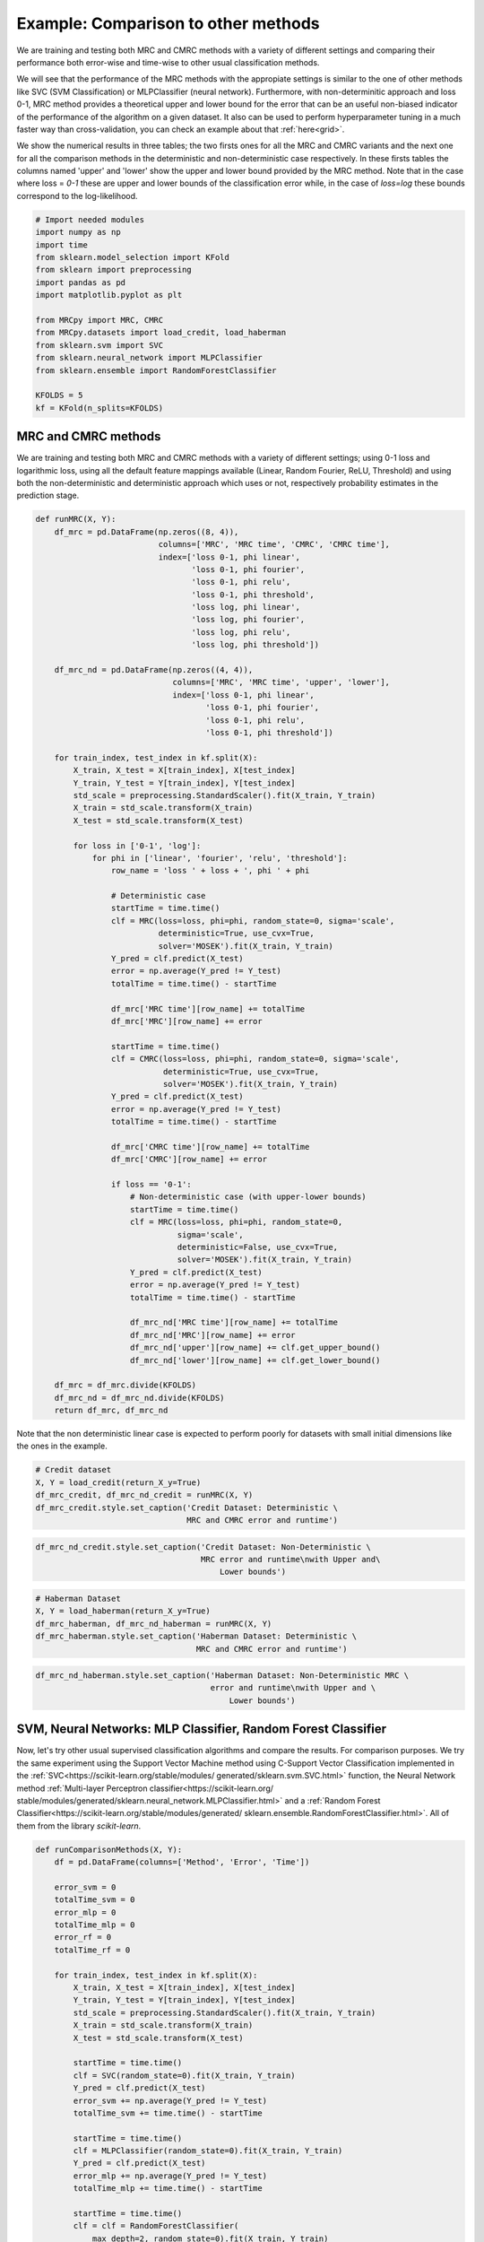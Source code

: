 
.. DO NOT EDIT.
.. THIS FILE WAS AUTOMATICALLY GENERATED BY SPHINX-GALLERY.
.. TO MAKE CHANGES, EDIT THE SOURCE PYTHON FILE:
.. "auto_examples/further_examples/plot_comparison.py"
.. LINE NUMBERS ARE GIVEN BELOW.

.. only:: html

    .. note::
        :class: sphx-glr-download-link-note

        Click :ref:`here <sphx_glr_download_auto_examples_further_examples_plot_comparison.py>`
        to download the full example code

.. rst-class:: sphx-glr-example-title

.. _sphx_glr_auto_examples_further_examples_plot_comparison.py:


.. _ex_comp:

Example: Comparison to other methods
========================================
We are training and testing both MRC and CMRC methods with
a variety of different settings and comparing their performance both
error-wise and time-wise to other usual classification methods.

We will see that the performance of the MRC methods with the appropiate
settings is similar to the one of other methods like SVC (SVM Classification)
or MLPClassifier (neural network).
Furthermore, with non-determinitic approach and loss 0-1,
MRC method provides a theoretical upper and lower bound for the error
that can be an useful non-biased indicator of the performance of the
algorithm on a given dataset.
It also can be used to perform hyperparameter tuning in a much faster way than
cross-validation, you can check an example about that :ref:`here<grid>`.

We show the numerical results in three tables; the two firsts ones for all
the MRC and CMRC variants and the next one for all the comparison methods
in the deterministic and non-deterministic case respectively.
In these firsts tables the columns named 'upper' and 'lower' show the
upper and lower bound provided by the MRC method.
Note that in the case where loss = `0-1` these are upper and
lower bounds of the classification error while, in the case of `loss=log`
these bounds correspond to the log-likelihood.

.. GENERATED FROM PYTHON SOURCE LINES 30-48

.. code-block:: default


    # Import needed modules
    import numpy as np
    import time
    from sklearn.model_selection import KFold
    from sklearn import preprocessing
    import pandas as pd
    import matplotlib.pyplot as plt

    from MRCpy import MRC, CMRC
    from MRCpy.datasets import load_credit, load_haberman
    from sklearn.svm import SVC
    from sklearn.neural_network import MLPClassifier
    from sklearn.ensemble import RandomForestClassifier

    KFOLDS = 5
    kf = KFold(n_splits=KFOLDS)








.. GENERATED FROM PYTHON SOURCE LINES 49-57

MRC and CMRC methods
^^^^^^^^^^^^
We are training and testing both MRC and CMRC methods with
a variety of different settings; using 0-1 loss and logarithmic loss, using
all the default feature mappings available (Linear, Random Fourier, ReLU,
Threshold) and using both the non-deterministic and deterministic
approach which uses or not,
respectively probability estimates in the prediction stage.

.. GENERATED FROM PYTHON SOURCE LINES 57-133

.. code-block:: default



    def runMRC(X, Y):
        df_mrc = pd.DataFrame(np.zeros((8, 4)),
                              columns=['MRC', 'MRC time', 'CMRC', 'CMRC time'],
                              index=['loss 0-1, phi linear',
                                     'loss 0-1, phi fourier',
                                     'loss 0-1, phi relu',
                                     'loss 0-1, phi threshold',
                                     'loss log, phi linear',
                                     'loss log, phi fourier',
                                     'loss log, phi relu',
                                     'loss log, phi threshold'])

        df_mrc_nd = pd.DataFrame(np.zeros((4, 4)),
                                 columns=['MRC', 'MRC time', 'upper', 'lower'],
                                 index=['loss 0-1, phi linear',
                                        'loss 0-1, phi fourier',
                                        'loss 0-1, phi relu',
                                        'loss 0-1, phi threshold'])

        for train_index, test_index in kf.split(X):
            X_train, X_test = X[train_index], X[test_index]
            Y_train, Y_test = Y[train_index], Y[test_index]
            std_scale = preprocessing.StandardScaler().fit(X_train, Y_train)
            X_train = std_scale.transform(X_train)
            X_test = std_scale.transform(X_test)

            for loss in ['0-1', 'log']:
                for phi in ['linear', 'fourier', 'relu', 'threshold']:
                    row_name = 'loss ' + loss + ', phi ' + phi

                    # Deterministic case
                    startTime = time.time()
                    clf = MRC(loss=loss, phi=phi, random_state=0, sigma='scale',
                              deterministic=True, use_cvx=True,
                              solver='MOSEK').fit(X_train, Y_train)
                    Y_pred = clf.predict(X_test)
                    error = np.average(Y_pred != Y_test)
                    totalTime = time.time() - startTime

                    df_mrc['MRC time'][row_name] += totalTime
                    df_mrc['MRC'][row_name] += error

                    startTime = time.time()
                    clf = CMRC(loss=loss, phi=phi, random_state=0, sigma='scale',
                               deterministic=True, use_cvx=True,
                               solver='MOSEK').fit(X_train, Y_train)
                    Y_pred = clf.predict(X_test)
                    error = np.average(Y_pred != Y_test)
                    totalTime = time.time() - startTime

                    df_mrc['CMRC time'][row_name] += totalTime
                    df_mrc['CMRC'][row_name] += error

                    if loss == '0-1':
                        # Non-deterministic case (with upper-lower bounds)
                        startTime = time.time()
                        clf = MRC(loss=loss, phi=phi, random_state=0,
                                  sigma='scale',
                                  deterministic=False, use_cvx=True,
                                  solver='MOSEK').fit(X_train, Y_train)
                        Y_pred = clf.predict(X_test)
                        error = np.average(Y_pred != Y_test)
                        totalTime = time.time() - startTime

                        df_mrc_nd['MRC time'][row_name] += totalTime
                        df_mrc_nd['MRC'][row_name] += error
                        df_mrc_nd['upper'][row_name] += clf.get_upper_bound()
                        df_mrc_nd['lower'][row_name] += clf.get_lower_bound()

        df_mrc = df_mrc.divide(KFOLDS)
        df_mrc_nd = df_mrc_nd.divide(KFOLDS)
        return df_mrc, df_mrc_nd









.. GENERATED FROM PYTHON SOURCE LINES 134-137

Note that the non deterministic linear case is expected to perform poorly
for datasets with small initial dimensions
like the ones in the example.

.. GENERATED FROM PYTHON SOURCE LINES 137-144

.. code-block:: default


    # Credit dataset
    X, Y = load_credit(return_X_y=True)
    df_mrc_credit, df_mrc_nd_credit = runMRC(X, Y)
    df_mrc_credit.style.set_caption('Credit Dataset: Deterministic \
                                    MRC and CMRC error and runtime')






.. raw:: html

    <div class="output_subarea output_html rendered_html output_result">
    <style  type="text/css" >
    </style><table id="T_24eb5_" ><caption>Credit Dataset: Deterministic                                 MRC and CMRC error and runtime</caption><thead>    <tr>        <th class="blank level0" ></th>        <th class="col_heading level0 col0" >MRC</th>        <th class="col_heading level0 col1" >MRC time</th>        <th class="col_heading level0 col2" >CMRC</th>        <th class="col_heading level0 col3" >CMRC time</th>    </tr></thead><tbody>
                    <tr>
                            <th id="T_24eb5_level0_row0" class="row_heading level0 row0" >loss 0-1, phi linear</th>
                            <td id="T_24eb5_row0_col0" class="data row0 col0" >0.146377</td>
                            <td id="T_24eb5_row0_col1" class="data row0 col1" >0.058770</td>
                            <td id="T_24eb5_row0_col2" class="data row0 col2" >0.146377</td>
                            <td id="T_24eb5_row0_col3" class="data row0 col3" >3.010724</td>
                </tr>
                <tr>
                            <th id="T_24eb5_level0_row1" class="row_heading level0 row1" >loss 0-1, phi fourier</th>
                            <td id="T_24eb5_row1_col0" class="data row1 col0" >0.155072</td>
                            <td id="T_24eb5_row1_col1" class="data row1 col1" >1.683093</td>
                            <td id="T_24eb5_row1_col2" class="data row1 col2" >0.163768</td>
                            <td id="T_24eb5_row1_col3" class="data row1 col3" >71.373650</td>
                </tr>
                <tr>
                            <th id="T_24eb5_level0_row2" class="row_heading level0 row2" >loss 0-1, phi relu</th>
                            <td id="T_24eb5_row2_col0" class="data row2 col0" >0.147826</td>
                            <td id="T_24eb5_row2_col1" class="data row2 col1" >1.202868</td>
                            <td id="T_24eb5_row2_col2" class="data row2 col2" >0.172464</td>
                            <td id="T_24eb5_row2_col3" class="data row2 col3" >33.236660</td>
                </tr>
                <tr>
                            <th id="T_24eb5_level0_row3" class="row_heading level0 row3" >loss 0-1, phi threshold</th>
                            <td id="T_24eb5_row3_col0" class="data row3 col0" >0.143478</td>
                            <td id="T_24eb5_row3_col1" class="data row3 col1" >1.601839</td>
                            <td id="T_24eb5_row3_col2" class="data row3 col2" >0.171014</td>
                            <td id="T_24eb5_row3_col3" class="data row3 col3" >55.256403</td>
                </tr>
                <tr>
                            <th id="T_24eb5_level0_row4" class="row_heading level0 row4" >loss log, phi linear</th>
                            <td id="T_24eb5_row4_col0" class="data row4 col0" >0.146377</td>
                            <td id="T_24eb5_row4_col1" class="data row4 col1" >3.086707</td>
                            <td id="T_24eb5_row4_col2" class="data row4 col2" >0.152174</td>
                            <td id="T_24eb5_row4_col3" class="data row4 col3" >2.946978</td>
                </tr>
                <tr>
                            <th id="T_24eb5_level0_row5" class="row_heading level0 row5" >loss log, phi fourier</th>
                            <td id="T_24eb5_row5_col0" class="data row5 col0" >0.155072</td>
                            <td id="T_24eb5_row5_col1" class="data row5 col1" >12.094807</td>
                            <td id="T_24eb5_row5_col2" class="data row5 col2" >0.162319</td>
                            <td id="T_24eb5_row5_col3" class="data row5 col3" >13.378454</td>
                </tr>
                <tr>
                            <th id="T_24eb5_level0_row6" class="row_heading level0 row6" >loss log, phi relu</th>
                            <td id="T_24eb5_row6_col0" class="data row6 col0" >0.147826</td>
                            <td id="T_24eb5_row6_col1" class="data row6 col1" >7.286569</td>
                            <td id="T_24eb5_row6_col2" class="data row6 col2" >0.162319</td>
                            <td id="T_24eb5_row6_col3" class="data row6 col3" >6.235941</td>
                </tr>
                <tr>
                            <th id="T_24eb5_level0_row7" class="row_heading level0 row7" >loss log, phi threshold</th>
                            <td id="T_24eb5_row7_col0" class="data row7 col0" >0.139130</td>
                            <td id="T_24eb5_row7_col1" class="data row7 col1" >7.989669</td>
                            <td id="T_24eb5_row7_col2" class="data row7 col2" >0.162319</td>
                            <td id="T_24eb5_row7_col3" class="data row7 col3" >7.813012</td>
                </tr>
        </tbody></table>
    </div>
    <br />
    <br />

.. GENERATED FROM PYTHON SOURCE LINES 145-150

.. code-block:: default


    df_mrc_nd_credit.style.set_caption('Credit Dataset: Non-Deterministic \
                                       MRC error and runtime\nwith Upper and\
                                           Lower bounds')






.. raw:: html

    <div class="output_subarea output_html rendered_html output_result">
    <style  type="text/css" >
    </style><table id="T_b389e_" ><caption>Credit Dataset: Non-Deterministic                                    MRC error and runtime
    with Upper and                                       Lower bounds</caption><thead>    <tr>        <th class="blank level0" ></th>        <th class="col_heading level0 col0" >MRC</th>        <th class="col_heading level0 col1" >MRC time</th>        <th class="col_heading level0 col2" >upper</th>        <th class="col_heading level0 col3" >lower</th>    </tr></thead><tbody>
                    <tr>
                            <th id="T_b389e_level0_row0" class="row_heading level0 row0" >loss 0-1, phi linear</th>
                            <td id="T_b389e_row0_col0" class="data row0 col0" >0.146377</td>
                            <td id="T_b389e_row0_col1" class="data row0 col1" >0.073472</td>
                            <td id="T_b389e_row0_col2" class="data row0 col2" >0.150086</td>
                            <td id="T_b389e_row0_col3" class="data row0 col3" >0.136146</td>
                </tr>
                <tr>
                            <th id="T_b389e_level0_row1" class="row_heading level0 row1" >loss 0-1, phi fourier</th>
                            <td id="T_b389e_row1_col0" class="data row1 col0" >0.166667</td>
                            <td id="T_b389e_row1_col1" class="data row1 col1" >1.662152</td>
                            <td id="T_b389e_row1_col2" class="data row1 col2" >0.157206</td>
                            <td id="T_b389e_row1_col3" class="data row1 col3" >0.111953</td>
                </tr>
                <tr>
                            <th id="T_b389e_level0_row2" class="row_heading level0 row2" >loss 0-1, phi relu</th>
                            <td id="T_b389e_row2_col0" class="data row2 col0" >0.157971</td>
                            <td id="T_b389e_row2_col1" class="data row2 col1" >1.263810</td>
                            <td id="T_b389e_row2_col2" class="data row2 col2" >0.175849</td>
                            <td id="T_b389e_row2_col3" class="data row2 col3" >0.106388</td>
                </tr>
                <tr>
                            <th id="T_b389e_level0_row3" class="row_heading level0 row3" >loss 0-1, phi threshold</th>
                            <td id="T_b389e_row3_col0" class="data row3 col0" >0.142029</td>
                            <td id="T_b389e_row3_col1" class="data row3 col1" >1.543266</td>
                            <td id="T_b389e_row3_col2" class="data row3 col2" >0.152686</td>
                            <td id="T_b389e_row3_col3" class="data row3 col3" >0.123401</td>
                </tr>
        </tbody></table>
    </div>
    <br />
    <br />

.. GENERATED FROM PYTHON SOURCE LINES 151-158

.. code-block:: default


    # Haberman Dataset
    X, Y = load_haberman(return_X_y=True)
    df_mrc_haberman, df_mrc_nd_haberman = runMRC(X, Y)
    df_mrc_haberman.style.set_caption('Haberman Dataset: Deterministic \
                                      MRC and CMRC error and runtime')






.. raw:: html

    <div class="output_subarea output_html rendered_html output_result">
    <style  type="text/css" >
    </style><table id="T_ff46c_" ><caption>Haberman Dataset: Deterministic                                   MRC and CMRC error and runtime</caption><thead>    <tr>        <th class="blank level0" ></th>        <th class="col_heading level0 col0" >MRC</th>        <th class="col_heading level0 col1" >MRC time</th>        <th class="col_heading level0 col2" >CMRC</th>        <th class="col_heading level0 col3" >CMRC time</th>    </tr></thead><tbody>
                    <tr>
                            <th id="T_ff46c_level0_row0" class="row_heading level0 row0" >loss 0-1, phi linear</th>
                            <td id="T_ff46c_row0_col0" class="data row0 col0" >0.268324</td>
                            <td id="T_ff46c_row0_col1" class="data row0 col1" >0.035270</td>
                            <td id="T_ff46c_row0_col2" class="data row0 col2" >0.268324</td>
                            <td id="T_ff46c_row0_col3" class="data row0 col3" >0.981374</td>
                </tr>
                <tr>
                            <th id="T_ff46c_level0_row1" class="row_heading level0 row1" >loss 0-1, phi fourier</th>
                            <td id="T_ff46c_row1_col0" class="data row1 col0" >0.274617</td>
                            <td id="T_ff46c_row1_col1" class="data row1 col1" >0.701946</td>
                            <td id="T_ff46c_row1_col2" class="data row1 col2" >0.264833</td>
                            <td id="T_ff46c_row1_col3" class="data row1 col3" >15.823104</td>
                </tr>
                <tr>
                            <th id="T_ff46c_level0_row2" class="row_heading level0 row2" >loss 0-1, phi relu</th>
                            <td id="T_ff46c_row2_col0" class="data row2 col0" >0.287678</td>
                            <td id="T_ff46c_row2_col1" class="data row2 col1" >0.791632</td>
                            <td id="T_ff46c_row2_col2" class="data row2 col2" >0.290904</td>
                            <td id="T_ff46c_row2_col3" class="data row2 col3" >9.171014</td>
                </tr>
                <tr>
                            <th id="T_ff46c_level0_row3" class="row_heading level0 row3" >loss 0-1, phi threshold</th>
                            <td id="T_ff46c_row3_col0" class="data row3 col0" >0.294183</td>
                            <td id="T_ff46c_row3_col1" class="data row3 col1" >0.105017</td>
                            <td id="T_ff46c_row3_col2" class="data row3 col2" >0.294130</td>
                            <td id="T_ff46c_row3_col3" class="data row3 col3" >2.108408</td>
                </tr>
                <tr>
                            <th id="T_ff46c_level0_row4" class="row_heading level0 row4" >loss log, phi linear</th>
                            <td id="T_ff46c_row4_col0" class="data row4 col0" >0.268324</td>
                            <td id="T_ff46c_row4_col1" class="data row4 col1" >1.708961</td>
                            <td id="T_ff46c_row4_col2" class="data row4 col2" >0.261766</td>
                            <td id="T_ff46c_row4_col3" class="data row4 col3" >1.724847</td>
                </tr>
                <tr>
                            <th id="T_ff46c_level0_row5" class="row_heading level0 row5" >loss log, phi fourier</th>
                            <td id="T_ff46c_row5_col0" class="data row5 col0" >0.274617</td>
                            <td id="T_ff46c_row5_col1" class="data row5 col1" >5.279028</td>
                            <td id="T_ff46c_row5_col2" class="data row5 col2" >0.277684</td>
                            <td id="T_ff46c_row5_col3" class="data row5 col3" >4.788593</td>
                </tr>
                <tr>
                            <th id="T_ff46c_level0_row6" class="row_heading level0 row6" >loss log, phi relu</th>
                            <td id="T_ff46c_row6_col0" class="data row6 col0" >0.287678</td>
                            <td id="T_ff46c_row6_col1" class="data row6 col1" >3.804535</td>
                            <td id="T_ff46c_row6_col2" class="data row6 col2" >0.381121</td>
                            <td id="T_ff46c_row6_col3" class="data row6 col3" >2.507711</td>
                </tr>
                <tr>
                            <th id="T_ff46c_level0_row7" class="row_heading level0 row7" >loss log, phi threshold</th>
                            <td id="T_ff46c_row7_col0" class="data row7 col0" >0.294130</td>
                            <td id="T_ff46c_row7_col1" class="data row7 col1" >1.539445</td>
                            <td id="T_ff46c_row7_col2" class="data row7 col2" >0.267953</td>
                            <td id="T_ff46c_row7_col3" class="data row7 col3" >1.592623</td>
                </tr>
        </tbody></table>
    </div>
    <br />
    <br />

.. GENERATED FROM PYTHON SOURCE LINES 159-164

.. code-block:: default


    df_mrc_nd_haberman.style.set_caption('Haberman Dataset: Non-Deterministic MRC \
                                         error and runtime\nwith Upper and \
                                             Lower bounds')






.. raw:: html

    <div class="output_subarea output_html rendered_html output_result">
    <style  type="text/css" >
    </style><table id="T_e495d_" ><caption>Haberman Dataset: Non-Deterministic MRC                                      error and runtime
    with Upper and                                          Lower bounds</caption><thead>    <tr>        <th class="blank level0" ></th>        <th class="col_heading level0 col0" >MRC</th>        <th class="col_heading level0 col1" >MRC time</th>        <th class="col_heading level0 col2" >upper</th>        <th class="col_heading level0 col3" >lower</th>    </tr></thead><tbody>
                    <tr>
                            <th id="T_e495d_level0_row0" class="row_heading level0 row0" >loss 0-1, phi linear</th>
                            <td id="T_e495d_row0_col0" class="data row0 col0" >0.274775</td>
                            <td id="T_e495d_row0_col1" class="data row0 col1" >0.039166</td>
                            <td id="T_e495d_row0_col2" class="data row0 col2" >0.271849</td>
                            <td id="T_e495d_row0_col3" class="data row0 col3" >0.254460</td>
                </tr>
                <tr>
                            <th id="T_e495d_level0_row1" class="row_heading level0 row1" >loss 0-1, phi fourier</th>
                            <td id="T_e495d_row1_col0" class="data row1 col0" >0.284400</td>
                            <td id="T_e495d_row1_col1" class="data row1 col1" >0.848009</td>
                            <td id="T_e495d_row1_col2" class="data row1 col2" >0.251392</td>
                            <td id="T_e495d_row1_col3" class="data row1 col3" >0.212770</td>
                </tr>
                <tr>
                            <th id="T_e495d_level0_row2" class="row_heading level0 row2" >loss 0-1, phi relu</th>
                            <td id="T_e495d_row2_col0" class="data row2 col0" >0.280962</td>
                            <td id="T_e495d_row2_col1" class="data row2 col1" >0.813460</td>
                            <td id="T_e495d_row2_col2" class="data row2 col2" >0.256867</td>
                            <td id="T_e495d_row2_col3" class="data row2 col3" >0.216255</td>
                </tr>
                <tr>
                            <th id="T_e495d_level0_row3" class="row_heading level0 row3" >loss 0-1, phi threshold</th>
                            <td id="T_e495d_row3_col0" class="data row3 col0" >0.300687</td>
                            <td id="T_e495d_row3_col1" class="data row3 col1" >0.163616</td>
                            <td id="T_e495d_row3_col2" class="data row3 col2" >0.257160</td>
                            <td id="T_e495d_row3_col3" class="data row3 col3" >0.229775</td>
                </tr>
        </tbody></table>
    </div>
    <br />
    <br />

.. GENERATED FROM PYTHON SOURCE LINES 165-180

SVM, Neural Networks: MLP Classifier, Random Forest Classifier
^^^^^^^^^^^^^^^^^^^^^^^^^^^^^^^^^^^^^^^^^^^^^^^^^^^^^^^^^^^^^^
Now, let's try other usual supervised classification algorithms and compare
the results.
For comparison purposes. We try the same experiment using the Support Vector
Machine method using C-Support Vector Classification implemented in the
:ref:`SVC<https://scikit-learn.org/stable/modules/
generated/sklearn.svm.SVC.html>`
function, the Neural Network
method :ref:`Multi-layer Perceptron classifier<https://scikit-learn.org/
stable/modules/generated/sklearn.neural_network.MLPClassifier.html>`
and a :ref:`Random Forest
Classifier<https://scikit-learn.org/stable/modules/generated/
sklearn.ensemble.RandomForestClassifier.html>`.
All of them from the library `scikit-learn`.

.. GENERATED FROM PYTHON SOURCE LINES 180-235

.. code-block:: default



    def runComparisonMethods(X, Y):
        df = pd.DataFrame(columns=['Method', 'Error', 'Time'])

        error_svm = 0
        totalTime_svm = 0
        error_mlp = 0
        totalTime_mlp = 0
        error_rf = 0
        totalTime_rf = 0

        for train_index, test_index in kf.split(X):
            X_train, X_test = X[train_index], X[test_index]
            Y_train, Y_test = Y[train_index], Y[test_index]
            std_scale = preprocessing.StandardScaler().fit(X_train, Y_train)
            X_train = std_scale.transform(X_train)
            X_test = std_scale.transform(X_test)

            startTime = time.time()
            clf = SVC(random_state=0).fit(X_train, Y_train)
            Y_pred = clf.predict(X_test)
            error_svm += np.average(Y_pred != Y_test)
            totalTime_svm += time.time() - startTime

            startTime = time.time()
            clf = MLPClassifier(random_state=0).fit(X_train, Y_train)
            Y_pred = clf.predict(X_test)
            error_mlp += np.average(Y_pred != Y_test)
            totalTime_mlp += time.time() - startTime

            startTime = time.time()
            clf = clf = RandomForestClassifier(
                max_depth=2, random_state=0).fit(X_train, Y_train)
            Y_pred = clf.predict(X_test)
            error_rf += np.average(Y_pred != Y_test)
            totalTime_rf += time.time() - startTime

        error_svm /= KFOLDS
        totalTime_svm /= KFOLDS
        error_mlp /= KFOLDS
        totalTime_mlp /= KFOLDS
        error_rf /= KFOLDS
        totalTime_rf /= KFOLDS

        df = df.append({'Method': 'SVM', 'Error': error_svm,
                        'Time': totalTime_svm}, ignore_index=True)
        df = df.append({'Method': 'NN-MLP', 'Error': error_mlp,
                        'Time': totalTime_mlp}, ignore_index=True)
        df = df.append({'Method': 'Random Forest', 'Error': error_rf,
                        'Time': totalTime_rf}, ignore_index=True)
        df = df.set_index('Method')
        return df









.. GENERATED FROM PYTHON SOURCE LINES 236-243

.. code-block:: default


    # Credit Dataset
    X, Y = load_credit(return_X_y=True)
    df_credit = runComparisonMethods(X, Y)
    df_credit.style.set_caption('Credit Dataset: Different \
                                methods error and runtime')






.. raw:: html

    <div class="output_subarea output_html rendered_html output_result">
    <style  type="text/css" >
    </style><table id="T_8b508_" ><caption>Credit Dataset: Different                             methods error and runtime</caption><thead>    <tr>        <th class="blank level0" ></th>        <th class="col_heading level0 col0" >Error</th>        <th class="col_heading level0 col1" >Time</th>    </tr>    <tr>        <th class="index_name level0" >Method</th>        <th class="blank" ></th>        <th class="blank" ></th>    </tr></thead><tbody>
                    <tr>
                            <th id="T_8b508_level0_row0" class="row_heading level0 row0" >SVM</th>
                            <td id="T_8b508_row0_col0" class="data row0 col0" >0.166667</td>
                            <td id="T_8b508_row0_col1" class="data row0 col1" >0.018732</td>
                </tr>
                <tr>
                            <th id="T_8b508_level0_row1" class="row_heading level0 row1" >NN-MLP</th>
                            <td id="T_8b508_row1_col0" class="data row1 col0" >0.150725</td>
                            <td id="T_8b508_row1_col1" class="data row1 col1" >0.663885</td>
                </tr>
                <tr>
                            <th id="T_8b508_level0_row2" class="row_heading level0 row2" >Random Forest</th>
                            <td id="T_8b508_row2_col0" class="data row2 col0" >0.165217</td>
                            <td id="T_8b508_row2_col1" class="data row2 col1" >0.207265</td>
                </tr>
        </tbody></table>
    </div>
    <br />
    <br />

.. GENERATED FROM PYTHON SOURCE LINES 244-251

.. code-block:: default


    # Haberman Dataset
    X, Y = load_haberman(return_X_y=True)
    df_haberman = runComparisonMethods(X, Y)
    df_haberman.style.set_caption('Haberman Dataset: Different \
                                  methods error and runtime')






.. raw:: html

    <div class="output_subarea output_html rendered_html output_result">
    <style  type="text/css" >
    </style><table id="T_64d61_" ><caption>Haberman Dataset: Different                               methods error and runtime</caption><thead>    <tr>        <th class="blank level0" ></th>        <th class="col_heading level0 col0" >Error</th>        <th class="col_heading level0 col1" >Time</th>    </tr>    <tr>        <th class="index_name level0" >Method</th>        <th class="blank" ></th>        <th class="blank" ></th>    </tr></thead><tbody>
                    <tr>
                            <th id="T_64d61_level0_row0" class="row_heading level0 row0" >SVM</th>
                            <td id="T_64d61_row0_col0" class="data row0 col0" >0.258488</td>
                            <td id="T_64d61_row0_col1" class="data row0 col1" >0.006918</td>
                </tr>
                <tr>
                            <th id="T_64d61_level0_row1" class="row_heading level0 row1" >NN-MLP</th>
                            <td id="T_64d61_row1_col0" class="data row1 col0" >0.284294</td>
                            <td id="T_64d61_row1_col1" class="data row1 col1" >0.403574</td>
                </tr>
                <tr>
                            <th id="T_64d61_level0_row2" class="row_heading level0 row2" >Random Forest</th>
                            <td id="T_64d61_row2_col0" class="data row2 col0" >0.274828</td>
                            <td id="T_64d61_row2_col1" class="data row2 col1" >0.204362</td>
                </tr>
        </tbody></table>
    </div>
    <br />
    <br />

.. GENERATED FROM PYTHON SOURCE LINES 252-268

Comparison of MRCs to other methods
^^^^^^^^^^^^^^^^^^^^^^^^^^^^^^^^^^^^^^^
In the deterministic case we can see that the performance of MRC and CMRC
methods in the
appropiate settings is similar to usual methods such as SVM and
Neural Networks implemented by the MLPClassifier. Best performances for MRC
method are usually reached using loss = `0-1` and phi = `fourier` or
phi = `relu`. Even though these
settings make the execution time of MRC a little bit higher than others it
is still  similar to the time it would take to use the MLPClassifier.

Now we are plotting some figures for the **deterministic** case.

Note that
the options of MRC with loss = `0-1` use an optimized version of Nesterov
optimization algorithm, improving the runtime of these options.

.. GENERATED FROM PYTHON SOURCE LINES 268-311

.. code-block:: default



    # Graph plotting
    def major_formatter(x, pos):
        label = '' if x < 0 else '%0.2f' % x
        return label


    def major_formatter1(x, pos):
        label = '' if x < 0 or x > 0.16 else '%0.3f' % x
        return label


    def major_formatter2(x, pos):
        label = '' if x < 0 else '%0.2g' % x
        return label


    fig = plt.figure()
    ax = fig.add_axes([0, 0, 1, 1])
    labels = ['CMRC\n0-1\nlinear',
              'MRC\n0-1\nrelu',
              'MRC\n0-1\nthreshold',
              'MRC\nlog\nthreshold',
              'SVM', 'NN-MLP',
              'Random\nforest']

    errors = [df_mrc_credit['CMRC']['loss 0-1, phi linear'],
              df_mrc_credit['MRC']['loss 0-1, phi relu'],
              df_mrc_credit['MRC']['loss 0-1, phi threshold'],
              df_mrc_credit['MRC']['loss log, phi threshold'],
              df_credit['Error']['SVM'],
              df_credit['Error']['NN-MLP'],
              df_credit['Error']['Random Forest']]
    ax.bar([''] + labels, [0] + errors, color='lightskyblue')
    plt.title('Credit Dataset Errors')
    ax.tick_params(axis="y", direction="in", pad=-35)
    ax.tick_params(axis="x", direction="out", pad=-40)
    ax.yaxis.set_major_formatter(major_formatter1)
    margin = 0.05 * max(errors)
    ax.set_ylim([-margin * 3.5, max(errors) + margin])
    plt.show()




.. image:: /auto_examples/further_examples/images/sphx_glr_plot_comparison_001.png
    :alt: Credit Dataset Errors
    :class: sphx-glr-single-img





.. GENERATED FROM PYTHON SOURCE LINES 312-315

Above: MRCs errors for different parameter settings
compared to other techniques for the dataset Credit. The ordinate
axis represents the error (proportion of incorrectly predicted labels).

.. GENERATED FROM PYTHON SOURCE LINES 317-340

.. code-block:: default


    fig = plt.figure()
    ax = fig.add_axes([0, 0, 1, 1])

    labels = ['MRC\n0-1\nrelu',
              'MRC\n0-1\nthreshold',
              'SVM', 'NN-MLP',
              'Random\nforest']

    times = [df_mrc_credit['MRC time']['loss 0-1, phi relu'],
             df_mrc_credit['MRC time']['loss 0-1, phi threshold'],
             df_credit['Time']['SVM'],
             df_credit['Time']['NN-MLP'],
             df_credit['Time']['Random Forest']]
    ax.bar([''] + labels, [0] + times, color='lightskyblue')
    plt.title('Credit Dataset Runtime')
    ax.tick_params(axis="y", direction="in", pad=-30)
    ax.tick_params(axis="x", direction="out", pad=-40)
    ax.yaxis.set_major_formatter(major_formatter2)
    margin = 0.05 * max(times)
    ax.set_ylim([-margin * 3.5, max(times) + margin])
    plt.show()




.. image:: /auto_examples/further_examples/images/sphx_glr_plot_comparison_002.png
    :alt: Credit Dataset Runtime
    :class: sphx-glr-single-img





.. GENERATED FROM PYTHON SOURCE LINES 341-344

Above: MRCs runtime for different parameter settings
compared to other techniques for the dataset Credit. The ordinate
represents the runtime measured in seconds.

.. GENERATED FROM PYTHON SOURCE LINES 346-368

.. code-block:: default

    fig = plt.figure()
    ax = fig.add_axes([0, 0, 1, 1])
    labels = ['MRC\n0-1\nfourier',
              'CMRC\n0-1\nfourier',
              'SVM',
              'NN-MLP',
              'Random\nforest']

    errors = [df_mrc_haberman['MRC']['loss 0-1, phi fourier'],
              df_mrc_haberman['CMRC']['loss 0-1, phi fourier'],
              df_haberman['Error']['SVM'],
              df_haberman['Error']['NN-MLP'],
              df_haberman['Error']['Random Forest']]
    ax.bar([''] + labels, [0] + errors, color='lightskyblue')
    plt.title('Haberman Dataset Errors')
    ax.tick_params(axis="y", direction="in", pad=-30)
    ax.tick_params(axis="x", direction="out", pad=-40)
    ax.yaxis.set_major_formatter(major_formatter)
    margin = 0.05 * max(errors)
    ax.set_ylim([-margin * 3.5, max(errors) + margin])
    plt.show()




.. image:: /auto_examples/further_examples/images/sphx_glr_plot_comparison_003.png
    :alt: Haberman Dataset Errors
    :class: sphx-glr-single-img





.. GENERATED FROM PYTHON SOURCE LINES 369-372

Above: MRCs errors for different parameter settings
compared to other techniques for the dataset Haberman. The ordinate
axis represents the error (proportion of incorrectly predicted labels).

.. GENERATED FROM PYTHON SOURCE LINES 374-397

.. code-block:: default


    fig = plt.figure()
    ax = fig.add_axes([0, 0, 1, 1])

    labels = ['MRC\n0-1\nfourier',
              'MRC\n0-1\nrelu',
              'SVM', 'NN-MLP',
              'Random\nforest']

    times = [df_mrc_haberman['MRC time']['loss 0-1, phi fourier'],
             df_mrc_haberman['MRC time']['loss 0-1, phi relu'],
             df_haberman['Time']['SVM'],
             df_haberman['Time']['NN-MLP'],
             df_haberman['Time']['Random Forest']]
    ax.bar([''] + labels, [0] + times, color='lightskyblue')
    plt.title('Haberman Dataset Runtime')
    ax.tick_params(axis="y", direction="in", pad=-30)
    ax.tick_params(axis="x", direction="out", pad=-40)
    ax.yaxis.set_major_formatter(major_formatter2)
    margin = 0.05 * max(times)
    ax.set_ylim([-margin * 3.5, max(times) + margin])
    plt.show()




.. image:: /auto_examples/further_examples/images/sphx_glr_plot_comparison_004.png
    :alt: Haberman Dataset Runtime
    :class: sphx-glr-single-img





.. GENERATED FROM PYTHON SOURCE LINES 398-401

Above: MRCs runtime for different parameter settings
compared to other techniques for the dataset Haberman. The ordinate
represents the runtime measured in seconds.

.. GENERATED FROM PYTHON SOURCE LINES 403-416

Upper and Lower bounds provided by MRCs
^^^^^^^^^^^^^^^^^^^^^^^^^^^^^^^^^^^^^^^
Furthermore, when using a non-deterministic approach and `loss = 0-1`, the
MRC method provides us with Upper and Lower theoretical bounds for the
error which can be of great use to make sure you are not overfitting your
model or for hyperparameter tuning. You can check our
:ref:`example on parameter tuning<grid>`.
In the logistic case these Upper and Lower values are the theoretical bounds
for the log-likelihood.

The only difference between the deterministic and  non-deterministic approach
is in the prediction stage so, as we can see, the runtime of both versions
is pretty similar.


.. rst-class:: sphx-glr-timing

   **Total running time of the script:** ( 24 minutes  34.438 seconds)


.. _sphx_glr_download_auto_examples_further_examples_plot_comparison.py:


.. only :: html

 .. container:: sphx-glr-footer
    :class: sphx-glr-footer-example



  .. container:: sphx-glr-download sphx-glr-download-python

     :download:`Download Python source code: plot_comparison.py <plot_comparison.py>`



  .. container:: sphx-glr-download sphx-glr-download-jupyter

     :download:`Download Jupyter notebook: plot_comparison.ipynb <plot_comparison.ipynb>`


.. only:: html

 .. rst-class:: sphx-glr-signature

    `Gallery generated by Sphinx-Gallery <https://sphinx-gallery.github.io>`_
